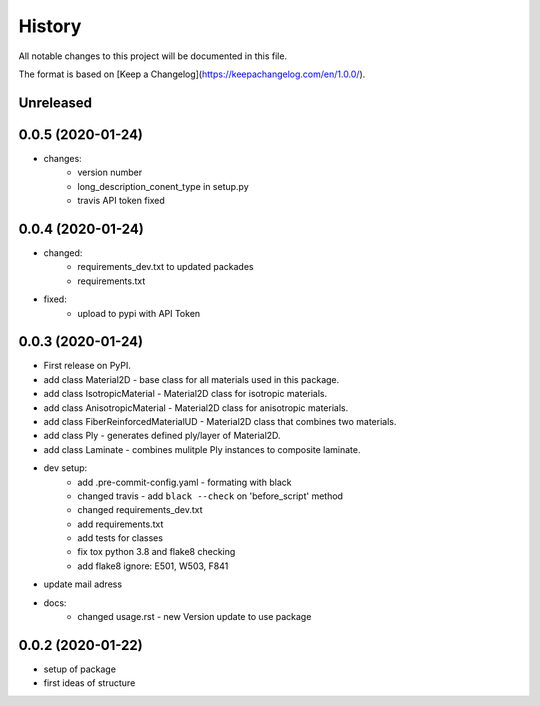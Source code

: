=======
History
=======

All notable changes to this project will be documented in this file.

The format is based on [Keep a Changelog](https://keepachangelog.com/en/1.0.0/).


Unreleased
----------


0.0.5 (2020-01-24)
------------------

* changes:
    - version number
    - long_description_conent_type in setup.py
    - travis API token fixed


0.0.4 (2020-01-24)
------------------

* changed:
    - requirements_dev.txt to updated packades
    - requirements.txt
* fixed:
    - upload to pypi with API Token


0.0.3 (2020-01-24)
------------------

* First release on PyPI.

* add class Material2D - base class for all materials used in this package.
* add class IsotropicMaterial - Material2D class for isotropic materials.
* add class AnisotropicMaterial - Material2D class for anisotropic materials.
* add class FiberReinforcedMaterialUD - Material2D class that combines two materials.
* add class Ply - generates defined ply/layer of Material2D.
* add class Laminate - combines mulitple Ply instances to composite laminate.
* dev setup:
    * add .pre-commit-config.yaml - formating with black
    * changed travis - add ``black --check`` on 'before_script' method
    * changed requirements_dev.txt
    * add requirements.txt
    * add tests for classes
    * fix tox python 3.8 and flake8 checking
    * add flake8 ignore: E501, W503, F841
* update mail adress
* docs:
    * changed usage.rst - new Version update to use package

0.0.2 (2020-01-22)
------------------
* setup of package
* first ideas of structure
